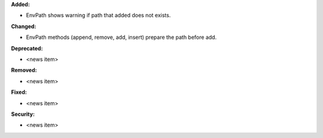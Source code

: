 **Added:**

* EnvPath shows warning if path that added does not exists.

**Changed:**

* EnvPath methods (append, remove, add, insert) prepare the path before add.

**Deprecated:**

* <news item>

**Removed:**

* <news item>

**Fixed:**

* <news item>

**Security:**

* <news item>
